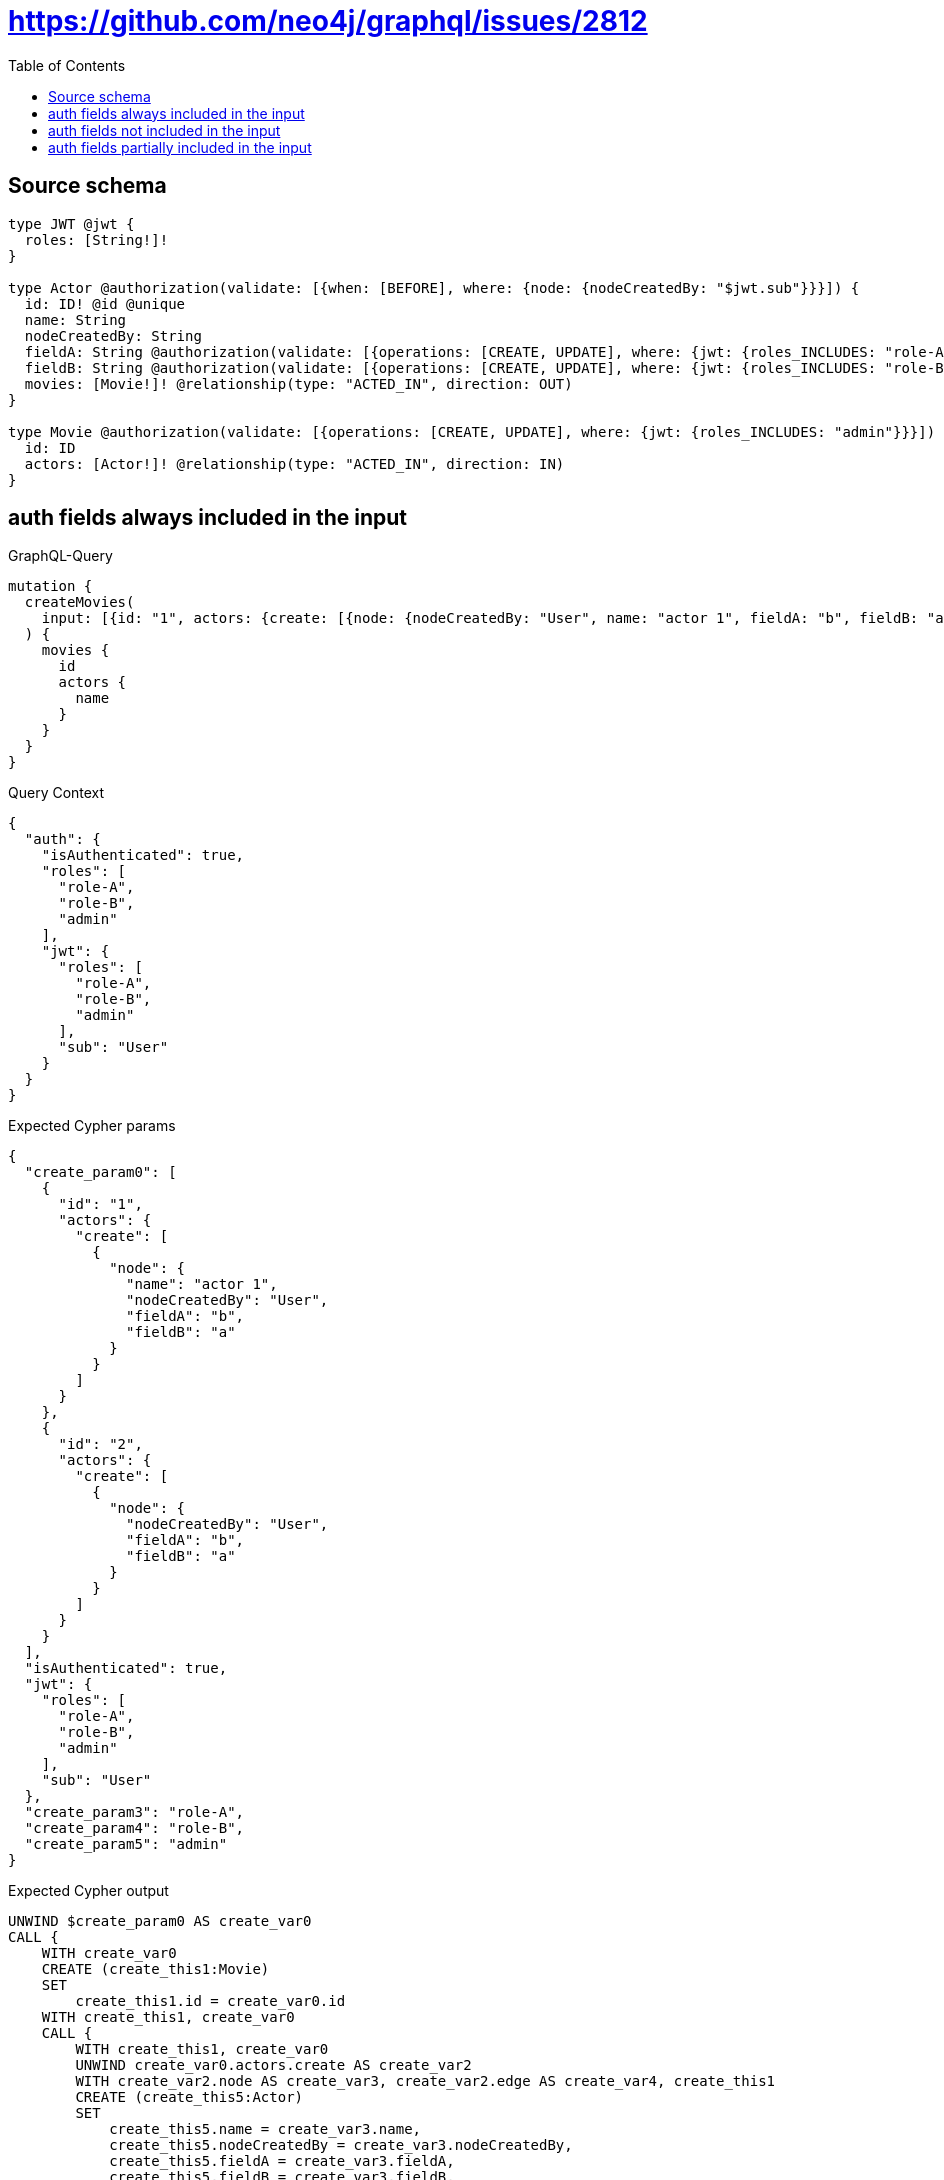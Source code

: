 :toc:

= https://github.com/neo4j/graphql/issues/2812

== Source schema

[source,graphql,schema=true]
----
type JWT @jwt {
  roles: [String!]!
}

type Actor @authorization(validate: [{when: [BEFORE], where: {node: {nodeCreatedBy: "$jwt.sub"}}}]) {
  id: ID! @id @unique
  name: String
  nodeCreatedBy: String
  fieldA: String @authorization(validate: [{operations: [CREATE, UPDATE], where: {jwt: {roles_INCLUDES: "role-A"}}}])
  fieldB: String @authorization(validate: [{operations: [CREATE, UPDATE], where: {jwt: {roles_INCLUDES: "role-B"}}}])
  movies: [Movie!]! @relationship(type: "ACTED_IN", direction: OUT)
}

type Movie @authorization(validate: [{operations: [CREATE, UPDATE], where: {jwt: {roles_INCLUDES: "admin"}}}]) {
  id: ID
  actors: [Actor!]! @relationship(type: "ACTED_IN", direction: IN)
}
----
== auth fields always included in the input

.GraphQL-Query
[source,graphql]
----
mutation {
  createMovies(
    input: [{id: "1", actors: {create: [{node: {nodeCreatedBy: "User", name: "actor 1", fieldA: "b", fieldB: "a"}}]}}, {id: "2", actors: {create: [{node: {nodeCreatedBy: "User", fieldA: "b", fieldB: "a"}}]}}]
  ) {
    movies {
      id
      actors {
        name
      }
    }
  }
}
----

.Query Context
[source,json,query-config=true]
----
{
  "auth": {
    "isAuthenticated": true,
    "roles": [
      "role-A",
      "role-B",
      "admin"
    ],
    "jwt": {
      "roles": [
        "role-A",
        "role-B",
        "admin"
      ],
      "sub": "User"
    }
  }
}
----

.Expected Cypher params
[source,json]
----
{
  "create_param0": [
    {
      "id": "1",
      "actors": {
        "create": [
          {
            "node": {
              "name": "actor 1",
              "nodeCreatedBy": "User",
              "fieldA": "b",
              "fieldB": "a"
            }
          }
        ]
      }
    },
    {
      "id": "2",
      "actors": {
        "create": [
          {
            "node": {
              "nodeCreatedBy": "User",
              "fieldA": "b",
              "fieldB": "a"
            }
          }
        ]
      }
    }
  ],
  "isAuthenticated": true,
  "jwt": {
    "roles": [
      "role-A",
      "role-B",
      "admin"
    ],
    "sub": "User"
  },
  "create_param3": "role-A",
  "create_param4": "role-B",
  "create_param5": "admin"
}
----

.Expected Cypher output
[source,cypher]
----
UNWIND $create_param0 AS create_var0
CALL {
    WITH create_var0
    CREATE (create_this1:Movie)
    SET
        create_this1.id = create_var0.id
    WITH create_this1, create_var0
    CALL {
        WITH create_this1, create_var0
        UNWIND create_var0.actors.create AS create_var2
        WITH create_var2.node AS create_var3, create_var2.edge AS create_var4, create_this1
        CREATE (create_this5:Actor)
        SET
            create_this5.name = create_var3.name,
            create_this5.nodeCreatedBy = create_var3.nodeCreatedBy,
            create_this5.fieldA = create_var3.fieldA,
            create_this5.fieldB = create_var3.fieldB,
            create_this5.id = randomUUID()
        MERGE (create_this1)<-[create_this6:ACTED_IN]-(create_this5)
        WITH *
        WHERE (apoc.util.validatePredicate((create_var3.fieldA IS NOT NULL AND NOT ($isAuthenticated = true AND ($jwt.roles IS NOT NULL AND $create_param3 IN $jwt.roles))), "@neo4j/graphql/FORBIDDEN", [0]) AND apoc.util.validatePredicate((create_var3.fieldB IS NOT NULL AND NOT ($isAuthenticated = true AND ($jwt.roles IS NOT NULL AND $create_param4 IN $jwt.roles))), "@neo4j/graphql/FORBIDDEN", [0]))
        
        RETURN collect(NULL) AS create_var7
    }
    WITH *
    WHERE apoc.util.validatePredicate(NOT ($isAuthenticated = true AND ($jwt.roles IS NOT NULL AND $create_param5 IN $jwt.roles)), "@neo4j/graphql/FORBIDDEN", [0])
    
    RETURN create_this1
}
CALL {
    WITH create_this1
    MATCH (create_this1)<-[create_this8:ACTED_IN]-(create_this9:Actor)
    WHERE apoc.util.validatePredicate(NOT ($isAuthenticated = true AND ($jwt.sub IS NOT NULL AND create_this9.nodeCreatedBy = $jwt.sub)), "@neo4j/graphql/FORBIDDEN", [0])
    WITH create_this9 { .name } AS create_this9
    RETURN collect(create_this9) AS create_var10
}
RETURN collect(create_this1 { .id, actors: create_var10 }) AS data
----

'''

== auth fields not included in the input

.GraphQL-Query
[source,graphql]
----
mutation {
  createMovies(
    input: [{id: "1", actors: {create: [{node: {nodeCreatedBy: "User", name: "actor 1"}}]}}, {id: "2", actors: {create: [{node: {nodeCreatedBy: "User"}}]}}]
  ) {
    movies {
      id
      actors {
        name
      }
    }
  }
}
----

.Query Context
[source,json,query-config=true]
----
{
  "auth": {
    "isAuthenticated": true,
    "roles": [
      "role-A",
      "role-B",
      "admin"
    ],
    "jwt": {
      "roles": [
        "role-A",
        "role-B",
        "admin"
      ],
      "sub": "User"
    }
  }
}
----

.Expected Cypher params
[source,json]
----
{
  "create_param0": [
    {
      "id": "1",
      "actors": {
        "create": [
          {
            "node": {
              "name": "actor 1",
              "nodeCreatedBy": "User"
            }
          }
        ]
      }
    },
    {
      "id": "2",
      "actors": {
        "create": [
          {
            "node": {
              "nodeCreatedBy": "User"
            }
          }
        ]
      }
    }
  ],
  "isAuthenticated": true,
  "jwt": {
    "roles": [
      "role-A",
      "role-B",
      "admin"
    ],
    "sub": "User"
  },
  "create_param3": "admin"
}
----

.Expected Cypher output
[source,cypher]
----
UNWIND $create_param0 AS create_var0
CALL {
    WITH create_var0
    CREATE (create_this1:Movie)
    SET
        create_this1.id = create_var0.id
    WITH create_this1, create_var0
    CALL {
        WITH create_this1, create_var0
        UNWIND create_var0.actors.create AS create_var2
        WITH create_var2.node AS create_var3, create_var2.edge AS create_var4, create_this1
        CREATE (create_this5:Actor)
        SET
            create_this5.name = create_var3.name,
            create_this5.nodeCreatedBy = create_var3.nodeCreatedBy,
            create_this5.id = randomUUID()
        MERGE (create_this1)<-[create_this6:ACTED_IN]-(create_this5)
        
        RETURN collect(NULL) AS create_var7
    }
    WITH *
    WHERE apoc.util.validatePredicate(NOT ($isAuthenticated = true AND ($jwt.roles IS NOT NULL AND $create_param3 IN $jwt.roles)), "@neo4j/graphql/FORBIDDEN", [0])
    
    RETURN create_this1
}
CALL {
    WITH create_this1
    MATCH (create_this1)<-[create_this8:ACTED_IN]-(create_this9:Actor)
    WHERE apoc.util.validatePredicate(NOT ($isAuthenticated = true AND ($jwt.sub IS NOT NULL AND create_this9.nodeCreatedBy = $jwt.sub)), "@neo4j/graphql/FORBIDDEN", [0])
    WITH create_this9 { .name } AS create_this9
    RETURN collect(create_this9) AS create_var10
}
RETURN collect(create_this1 { .id, actors: create_var10 }) AS data
----

'''

== auth fields partially included in the input

.GraphQL-Query
[source,graphql]
----
mutation {
  createMovies(
    input: [{id: "1", actors: {create: [{node: {nodeCreatedBy: "User", name: "actor 1", fieldA: "b"}}]}}, {id: "2", actors: {create: [{node: {nodeCreatedBy: "User", fieldB: "a"}}]}}]
  ) {
    movies {
      id
      actors {
        name
      }
    }
  }
}
----

.Query Context
[source,json,query-config=true]
----
{
  "auth": {
    "isAuthenticated": true,
    "roles": [
      "role-A",
      "role-B",
      "admin"
    ],
    "jwt": {
      "roles": [
        "role-A",
        "role-B",
        "admin"
      ],
      "sub": "User"
    }
  }
}
----

.Expected Cypher params
[source,json]
----
{
  "create_param0": [
    {
      "id": "1",
      "actors": {
        "create": [
          {
            "node": {
              "name": "actor 1",
              "nodeCreatedBy": "User",
              "fieldA": "b"
            }
          }
        ]
      }
    },
    {
      "id": "2",
      "actors": {
        "create": [
          {
            "node": {
              "nodeCreatedBy": "User",
              "fieldB": "a"
            }
          }
        ]
      }
    }
  ],
  "isAuthenticated": true,
  "jwt": {
    "roles": [
      "role-A",
      "role-B",
      "admin"
    ],
    "sub": "User"
  },
  "create_param3": "role-A",
  "create_param4": "role-B",
  "create_param5": "admin"
}
----

.Expected Cypher output
[source,cypher]
----
UNWIND $create_param0 AS create_var0
CALL {
    WITH create_var0
    CREATE (create_this1:Movie)
    SET
        create_this1.id = create_var0.id
    WITH create_this1, create_var0
    CALL {
        WITH create_this1, create_var0
        UNWIND create_var0.actors.create AS create_var2
        WITH create_var2.node AS create_var3, create_var2.edge AS create_var4, create_this1
        CREATE (create_this5:Actor)
        SET
            create_this5.name = create_var3.name,
            create_this5.nodeCreatedBy = create_var3.nodeCreatedBy,
            create_this5.fieldA = create_var3.fieldA,
            create_this5.fieldB = create_var3.fieldB,
            create_this5.id = randomUUID()
        MERGE (create_this1)<-[create_this6:ACTED_IN]-(create_this5)
        WITH *
        WHERE (apoc.util.validatePredicate((create_var3.fieldA IS NOT NULL AND NOT ($isAuthenticated = true AND ($jwt.roles IS NOT NULL AND $create_param3 IN $jwt.roles))), "@neo4j/graphql/FORBIDDEN", [0]) AND apoc.util.validatePredicate((create_var3.fieldB IS NOT NULL AND NOT ($isAuthenticated = true AND ($jwt.roles IS NOT NULL AND $create_param4 IN $jwt.roles))), "@neo4j/graphql/FORBIDDEN", [0]))
        
        RETURN collect(NULL) AS create_var7
    }
    WITH *
    WHERE apoc.util.validatePredicate(NOT ($isAuthenticated = true AND ($jwt.roles IS NOT NULL AND $create_param5 IN $jwt.roles)), "@neo4j/graphql/FORBIDDEN", [0])
    
    RETURN create_this1
}
CALL {
    WITH create_this1
    MATCH (create_this1)<-[create_this8:ACTED_IN]-(create_this9:Actor)
    WHERE apoc.util.validatePredicate(NOT ($isAuthenticated = true AND ($jwt.sub IS NOT NULL AND create_this9.nodeCreatedBy = $jwt.sub)), "@neo4j/graphql/FORBIDDEN", [0])
    WITH create_this9 { .name } AS create_this9
    RETURN collect(create_this9) AS create_var10
}
RETURN collect(create_this1 { .id, actors: create_var10 }) AS data
----

'''

